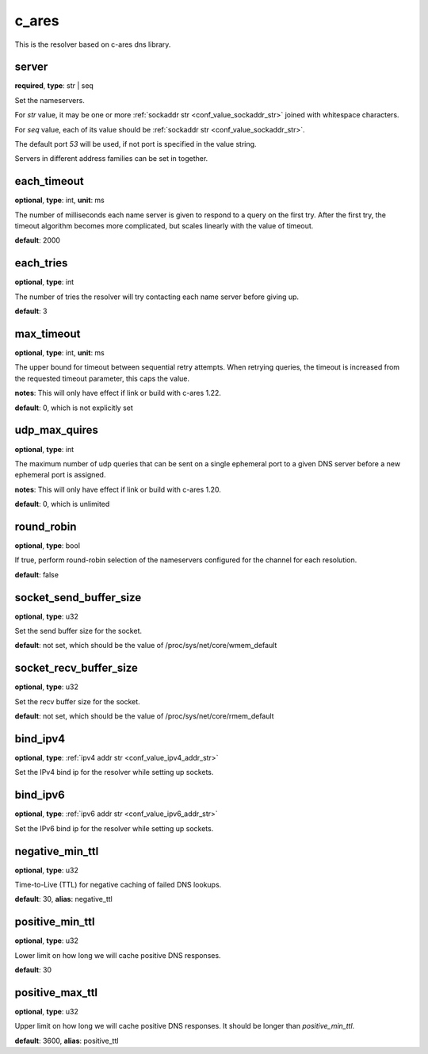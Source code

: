 .. _configuration_resolver_c_ares:

c_ares
======

This is the resolver based on c-ares dns library.

server
------

**required**, **type**: str | seq

Set the nameservers.

For *str* value, it may be one or more :ref:`sockaddr str <conf_value_sockaddr_str>` joined with whitespace characters.

For *seq* value, each of its value should be :ref:`sockaddr str <conf_value_sockaddr_str>`.

The default port *53* will be used, if not port is specified in the value string.

Servers in different address families can be set in together.

each_timeout
------------

**optional**, **type**: int, **unit**: ms

The number of milliseconds each name server is given to respond to a query on the first try.
After the first try, the timeout algorithm becomes more complicated, but scales linearly with the value of timeout.

**default**: 2000

.. versionchanged:: 1.7.27 change default value from 5000 to 2000 to match default values set in c-ares 1.20.1

each_tries
----------

**optional**, **type**: int

The number of tries the resolver will try contacting each name server before giving up.

**default**: 3

.. versionchanged:: 1.7.27 change default value from 2 to 3 to match default values set in c-ares 1.20.1

max_timeout
-----------

**optional**, **type**: int, **unit**: ms

The upper bound for timeout between sequential retry attempts. When retrying queries, the timeout is increased
from the requested timeout parameter, this caps the value.

**notes**: This will only have effect if link or build with c-ares 1.22.

**default**: 0, which is not explicitly set

.. versionadded:: 1.7.35

udp_max_quires
--------------

**optional**, **type**: int

The maximum number of udp queries that can be sent on a single ephemeral port to a given DNS server before a new
ephemeral port is assigned.

**notes**: This will only have effect if link or build with c-ares 1.20.

**default**: 0, which is unlimited

.. versionadded:: 1.7.35

round_robin
-----------

**optional**, **type**: bool

If true, perform round-robin selection of the nameservers configured for the channel for each resolution.

**default**: false

socket_send_buffer_size
-----------------------

**optional**, **type**: u32

Set the send buffer size for the socket.

**default**: not set, which should be the value of /proc/sys/net/core/wmem_default

socket_recv_buffer_size
-----------------------

**optional**, **type**: u32

Set the recv buffer size for the socket.

**default**: not set, which should be the value of /proc/sys/net/core/rmem_default

bind_ipv4
---------

**optional**, **type**: :ref:`ipv4 addr str <conf_value_ipv4_addr_str>`

Set the IPv4 bind ip for the resolver while setting up sockets.

bind_ipv6
---------

**optional**, **type**: :ref:`ipv6 addr str <conf_value_ipv6_addr_str>`

Set the IPv6 bind ip for the resolver while setting up sockets.

negative_min_ttl
----------------

**optional**, **type**: u32

Time-to-Live (TTL) for negative caching of failed DNS lookups.

**default**: 30, **alias**: negative_ttl

.. versionchanged:: 1.7.37 renamed from negative_ttl to negative_min_ttl

positive_min_ttl
----------------

**optional**, **type**: u32

Lower limit on how long we will cache positive DNS responses.

**default**: 30

.. versionadded:: 1.7.37

positive_max_ttl
----------------

**optional**, **type**: u32

Upper limit on how long we will cache positive DNS responses. It should be longer than *positive_min_ttl*.

**default**: 3600, **alias**: positive_ttl

.. versionchanged:: 1.7.37 renamed from positive_ttl to positive_max_ttl
